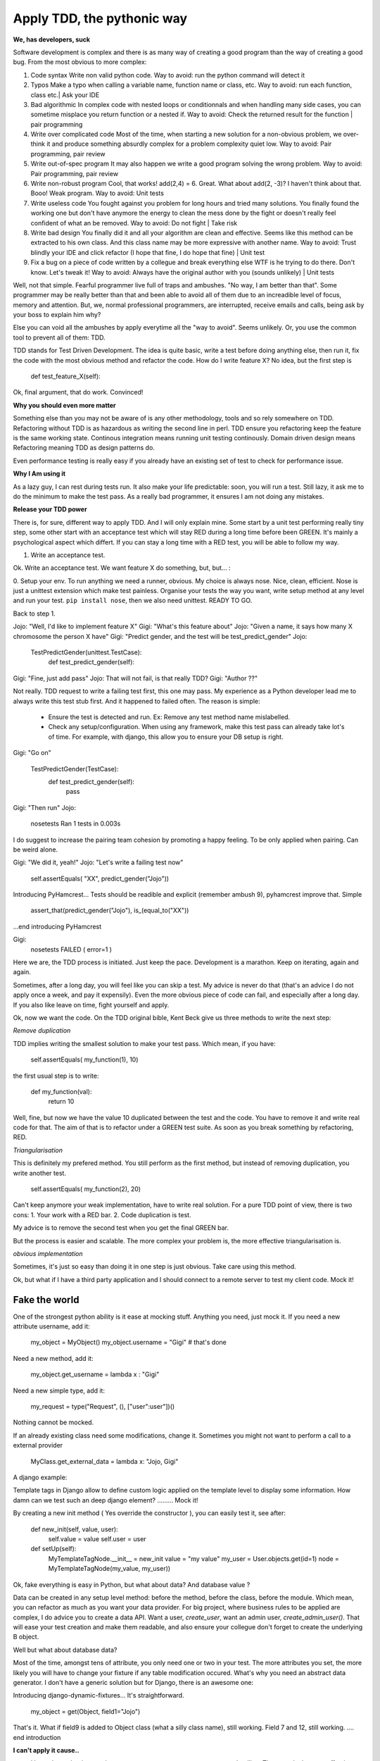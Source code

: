 ===========================
Apply TDD, the pythonic way
===========================

**We, has developers, suck**

Software development is complex and there is as many way of creating a good program than the way of creating a good bug.
From the most obvious to more complex:

1. Code syntax
   Write non valid python code.
   Way to avoid: run the python command will detect it

2. Typos
   Make a typo when calling a variable name, function name or class, etc.
   Way to avoid: run each function, class etc.| Ask your IDE 

3. Bad algorithmic
   In complex code with nested loops or conditionnals and when handling many side cases, you can sometime misplace you return function
   or a nested if.
   Way to avoid: Check the returned result for the function | pair programming

4. Write over complicated code
   Most of the time, when starting a new solution for a non-obvious problem, we over-think it and produce something
   absurdly complex for a problem complexity quiet low.
   Way to avoid: Pair programming, pair review

5. Write out-of-spec program
   It may also happen we write a good program solving the wrong problem.
   Way to avoid: Pair programming, pair review

6. Write non-robust program
   Cool, that works! add(2,4) = 6. Great. What about add(2, -3)? I haven't think about that. Booo! Weak program.
   Way to avoid: Unit tests

7. Write useless code
   You fought against you problem for long hours and tried many solutions. You finally found the working one but don't have anymore
   the energy to clean the mess done by the fight or doesn't really feel confident of what an be removed.
   Way to avoid: Do not fight | Take risk

8. Write bad design
   You finally did it and all your algorithm are clean and effective. Seems like this method can be extracted to his own class.
   And this class name may be more expressive with another name.
   Way to avoid: Trust blindly your IDE and click refactor (I hope that fine, I do hope that fine) | Unit test

9. Fix a bug on a piece of code written by a collegue and break everything else
   WTF is he trying to do there. Don't know. Let's tweak it!
   Way to avoid: Always have the original author with you (sounds unlikely) | Unit tests

Well, not that simple. Fearful programmer live full of traps and ambushes. "No way, I am better than that".
Some programmer may be really better than that and been able to avoid all of them due to an increadible level of focus, memory and attention.
But, we, normal professional programmers, are interrupted, receive emails and calls, being ask by your boss to explain him why? 

Else you can void all the ambushes by apply everytime all the "way to avoid". Seems unlikely.
Or, you use the common tool to prevent all of them: TDD.

TDD stands for Test Driven Development. The idea is quite basic, write a test before doing anything else, then run it, fix the code with the most obvious method and refactor the code.
How do I write feature X? No idea, but the first step is 

  def test_feature_X(self): 

Ok, final argument, that do work. Convinced!

**Why you should even more matter**

Something else than you may not be aware of is any other methodology, tools and so rely somewhere on TDD.
Refactoring without TDD is as hazardous as writing the second line in perl.  TDD ensure you refactoring keep the feature is the same working state.
Continous integration means running unit testing continously.
Domain driven design means Refactoring meaning TDD as design patterns do.

Even performance testing is really easy if you already have an existing set of test to check for performance issue.

**Why I Am using it**

As a lazy guy, I can rest during tests run. It also make your life predictable: soon, you will run a test. Still lazy, it ask me to do the minimum to make the test pass.
As a really bad programmer, it ensures I am not doing any mistakes.

**Release your TDD power**

There is, for sure, different way to apply TDD. And I will only explain mine. Some start by a unit test performing really tiny step, some other start with an acceptance test which will stay RED during a long time before been GREEN. It's mainly a psychological aspect which differt. If you can stay a long time with a RED test, you will be able to follow my way.

1. Write an acceptance test.

Ok. Write an acceptance test. We want feature X do something, but, but... :

0. Setup your env.
To run anything we need a runner, obvious. My choice is always nose. Nice, clean, efficient. Nose is just a unittest extension which make test painless.
Organise your tests the way you want, write setup method at any level and run your test.
``pip install nose``, then we also need unittest. READY TO GO.

Back to step 1.

Jojo: "Well, I'd like to implement feature X"
Gigi: "What's this feature about"
Jojo: "Given a name, it says how many X chromosome  the person X have"
Gigi: "Predict gender, and the test will be test_predict_gender"
Jojo:

    TestPredictGender(unittest.TestCase):
      def test_predict_gender(self):

Gigi: "Fine, just add pass"
Jojo: That will not fail, is that really TDD?
Gigi: "Author ??"

Not really. TDD request to write a failing test first, this one may pass. My experience as a Python developer lead me to always write this test stub first.
And it happened to failed often.
The reason is simple: 
  - Ensure the test is detected and run. Ex: Remove any test method name mislabelled.
  - Check any setup/configuration. When using any framework, make this test pass can already take lot's of time. For example, with django, this allow you to ensure your DB setup is right.

Gigi: "Go on"

    TestPredictGender(TestCase):
      def test_predict_gender(self):
        pass

Gigi: "Then run"
Jojo: 
  nosetests
  Ran 1 tests in 0.003s

I do suggest to increase the pairing team cohesion by promoting a happy feeling. To be only applied when pairing. Can be weird alone.

Gigi: "We did it, yeah!"
Jojo: "Let's write a failing test now"
  self.assertEquals( "XX", predict_gender("Jojo"))

Introducing PyHamcrest...
Tests should be readible and explicit (remember ambush 9), pyhamcrest improve that. Simple

   assert_that(predict_gender("Jojo"), is_(equal_to("XX"))

...end introducing PyHamcrest

Gigi: 
  nosetests
  FAILED ( error=1 )

Here we are, the TDD process is initiated. Just keep the pace. Development is a marathon.
Keep on iterating, again and again.

Sometimes, after a long day, you will feel like you can skip a test. My advice is never do that (that's an advice I do not apply once a week, and pay it expensily).
Even the more obvious piece of code can fail, and especially after a long day. If you also like leave on time, fight yourself and apply.

Ok, now we want the code.
On the TDD original bible, Kent Beck give us three methods to write the next step:

`Remove duplication`

TDD implies writing the smallest solution to make your test pass. Which mean, if you have:

    self.assertEquals( my_function(1), 10)

the first usual step is to write:

    def my_function(val):
        return 10

Well, fine, but now we have the value 10 duplicated between the test and the code. You have to remove it and write real code for that.
The aim of that is to refactor under a GREEN test suite. As soon as you break something by refactoring, RED.

`Triangularisation`

This is definitely my prefered method. You still perform as the first method, but instead of removing duplication, you write another test.

     self.assertEquals( my_function(2), 20)

Can't keep anymore your weak implementation, have to write real solution. For a pure TDD point of view, there is two cons:
1. Your work with a RED bar.
2. Code duplication is test.

My advice is to remove the second test when you get the final GREEN bar.

But the process is easier and scalable. The more complex your problem is, the more effective triangularisation is.

`obvious implementation`

Sometimes, it's just so easy than doing it in one step is just obvious. Take care using this method.

Ok, but what if I have a third party application and I should connect to a remote server to test my client code.
Mock it!

Fake the world
--------------

One of the strongest python ability is it ease at mocking stuff. Anything you need, just mock it.
If you need a new attribute username, add it:

   my_object = MyObject()
   my_object.username  = "Gigi"    # that's done

Need a new method, add it:

   my_object.get_username = lambda x : "Gigi"

Need a new simple type, add it:

   my_request = type("Request", (), ["user":user"])()

Nothing cannot be mocked.

If an already existing class need some modifications, change it. 
Sometimes you might not want to perform a call to a external provider

    MyClass.get_external_data = lambda x: "Jojo, Gigi"

A django example:

Template tags in Django allow to define custom logic applied on the template level to display some information.
How damn can we test such an deep django element? ......... Mock it!

By creating a new init method ( Yes override the constructor ), you can easily test it, see after:

  def new_init(self, value, user):
      self.value = value
      self.user = user
  
  def setUp(self):
      MyTemplateTagNode.__init__ = new_init
      value = "my value"
      my_user = User.objects.get(id=1)
      node = MyTemplateTagNode(my_value, my_user))


Ok, fake everything is easy in Python, but what about data? And database value ?

Data can be created in any setup level method: before the method, before the class, before the module. Which mean, you can refactor as much as you want your data provider.
For big project, where business rules to be applied are complex, I do advice you to create a data API. Want a user, `create_user`, want an admin user, `create_admin_user()`.
That will ease your test creation and make them readable, and also ensure your collegue don't forget to create the underlying B object.

Well but what about database data?

Most of the time, amongst tens of attribute, you only need one or two in your test. The more attributes you set, the more likely you will have to change your fixture if any table modification occured.
What's why you need an abstract data generator. I don't have a generic solution but for Django, there is an awesome one:

Introducing django-dynamic-fixtures...
It's straightforward.

    my_object = get(Object, field1="Jojo")

That's it. What if field9 is added to Object class (what a silly class name), still working. Field 7 and 12, still working.
.... end introduction

**I can't apply it cause..**

- I haven't got the time, project manager put pressure on me to respect deadline.
  That exactly the most effective time to apply TDD. The more pressure on your shoulder, the more obvious mistake your make.
  Ok, if you're just ask to deliver non working code, don't use it. If working code is requested, TDD.
  There is absolutely no trade-off to apply TDD, it's just faster as soon as your problem is more than trivial (I mean more than 3 lines).


**TDD is not test**

TDD allow you to write well designed and easy to test code, but TDD is not really about testing. Tests are a side effect to TDD.
The method focus on unit test. It's not because who have a really well working set of block than the house stands.
They have to be well assembled. System, acceptance, smoke or whatever should still be considered.